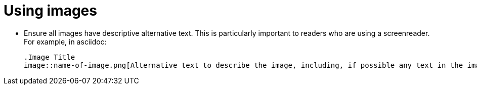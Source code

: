= Using images
:page-layout: classic-docs
:page-liquid:
:icons: font
:toc: macro
:toc-title:

* Ensure all images have descriptive alternative text. This is particularly important to readers who are using a screenreader. For example, in asciidoc:
+
----
.Image Title
image::name-of-image.png[Alternative text to describe the image, including, if possible any text in the image itself]
----
